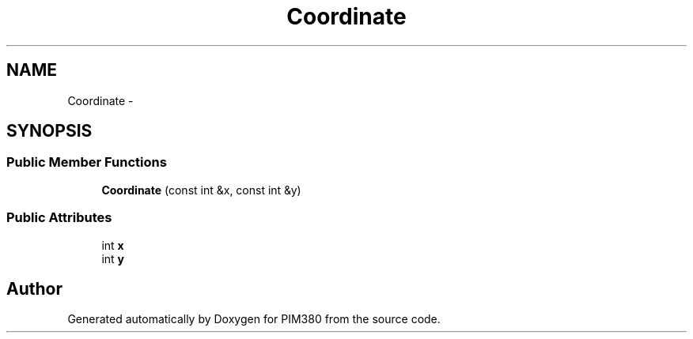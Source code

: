 .TH "Coordinate" 3 "Tue Apr 9 2013" "Version 0.1" "PIM380" \" -*- nroff -*-
.ad l
.nh
.SH NAME
Coordinate \- 
.SH SYNOPSIS
.br
.PP
.SS "Public Member Functions"

.in +1c
.ti -1c
.RI "\fBCoordinate\fP (const int &x, const int &y)"
.br
.in -1c
.SS "Public Attributes"

.in +1c
.ti -1c
.RI "int \fBx\fP"
.br
.ti -1c
.RI "int \fBy\fP"
.br
.in -1c

.SH "Author"
.PP 
Generated automatically by Doxygen for PIM380 from the source code\&.
